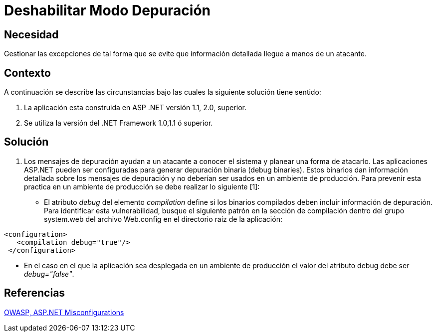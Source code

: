 :slug: kb/aspnet/deshabilitar-modo-depuracion
:eth: no
:category: aspnet
:kb: yes

= Deshabilitar Modo Depuración

== Necesidad

Gestionar las excepciones de tal forma que se evite que información detallada llegue a manos de un atacante.

== Contexto

A continuación se describe las circunstancias bajo las cuales la siguiente solución tiene sentido:

. La aplicación esta construida en ASP .NET versión 1.1, 2.0, superior.
. Se utiliza la versión del .NET Framework 1.0,1.1 ó superior.

== Solución

. Los mensajes de depuración ayudan a un atacante a conocer el sistema y planear una forma de atacarlo. Las aplicaciones ASP.NET pueden ser configuradas para generar depuración binaria (debug binaries). Estos binarios dan información detallada sobre los mensajes de depuración y no deberían ser usados en un ambiente de producción. Para prevenir esta practica en un ambiente de producción se debe realizar lo siguiente [1]:

* El atributo _debug_ del elemento _compilation_ define si los binarios compilados deben incluir información de depuración. Para identificar esta vulnerabilidad, busque el siguiente patrón en la sección de compilación dentro del grupo system.web del archivo Web.config en el directorio raíz de la aplicación: 

[source,xml,linenums]
----
<configuration>
   <compilation debug="true"/>
 </configuration>
----
* En el caso en el que la aplicación sea desplegada en un ambiente de producción el valor del atributo debug debe ser _debug="false"_.

== Referencias

https://cwe.mitre.org/data/definitions/11.html[OWASP, ASP.NET Misconfigurations]